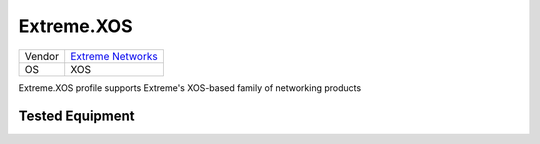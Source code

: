 .. _Extreme.XOS:

Extreme.XOS
===========

====== =====================================================
Vendor `Extreme Networks <http://www.extremenetworks.com/>`_
OS     XOS
====== =====================================================

Extreme.XOS profile supports Extreme's XOS-based
family of networking products

Tested Equipment
----------------
.. supported:: Extreme.XOS

